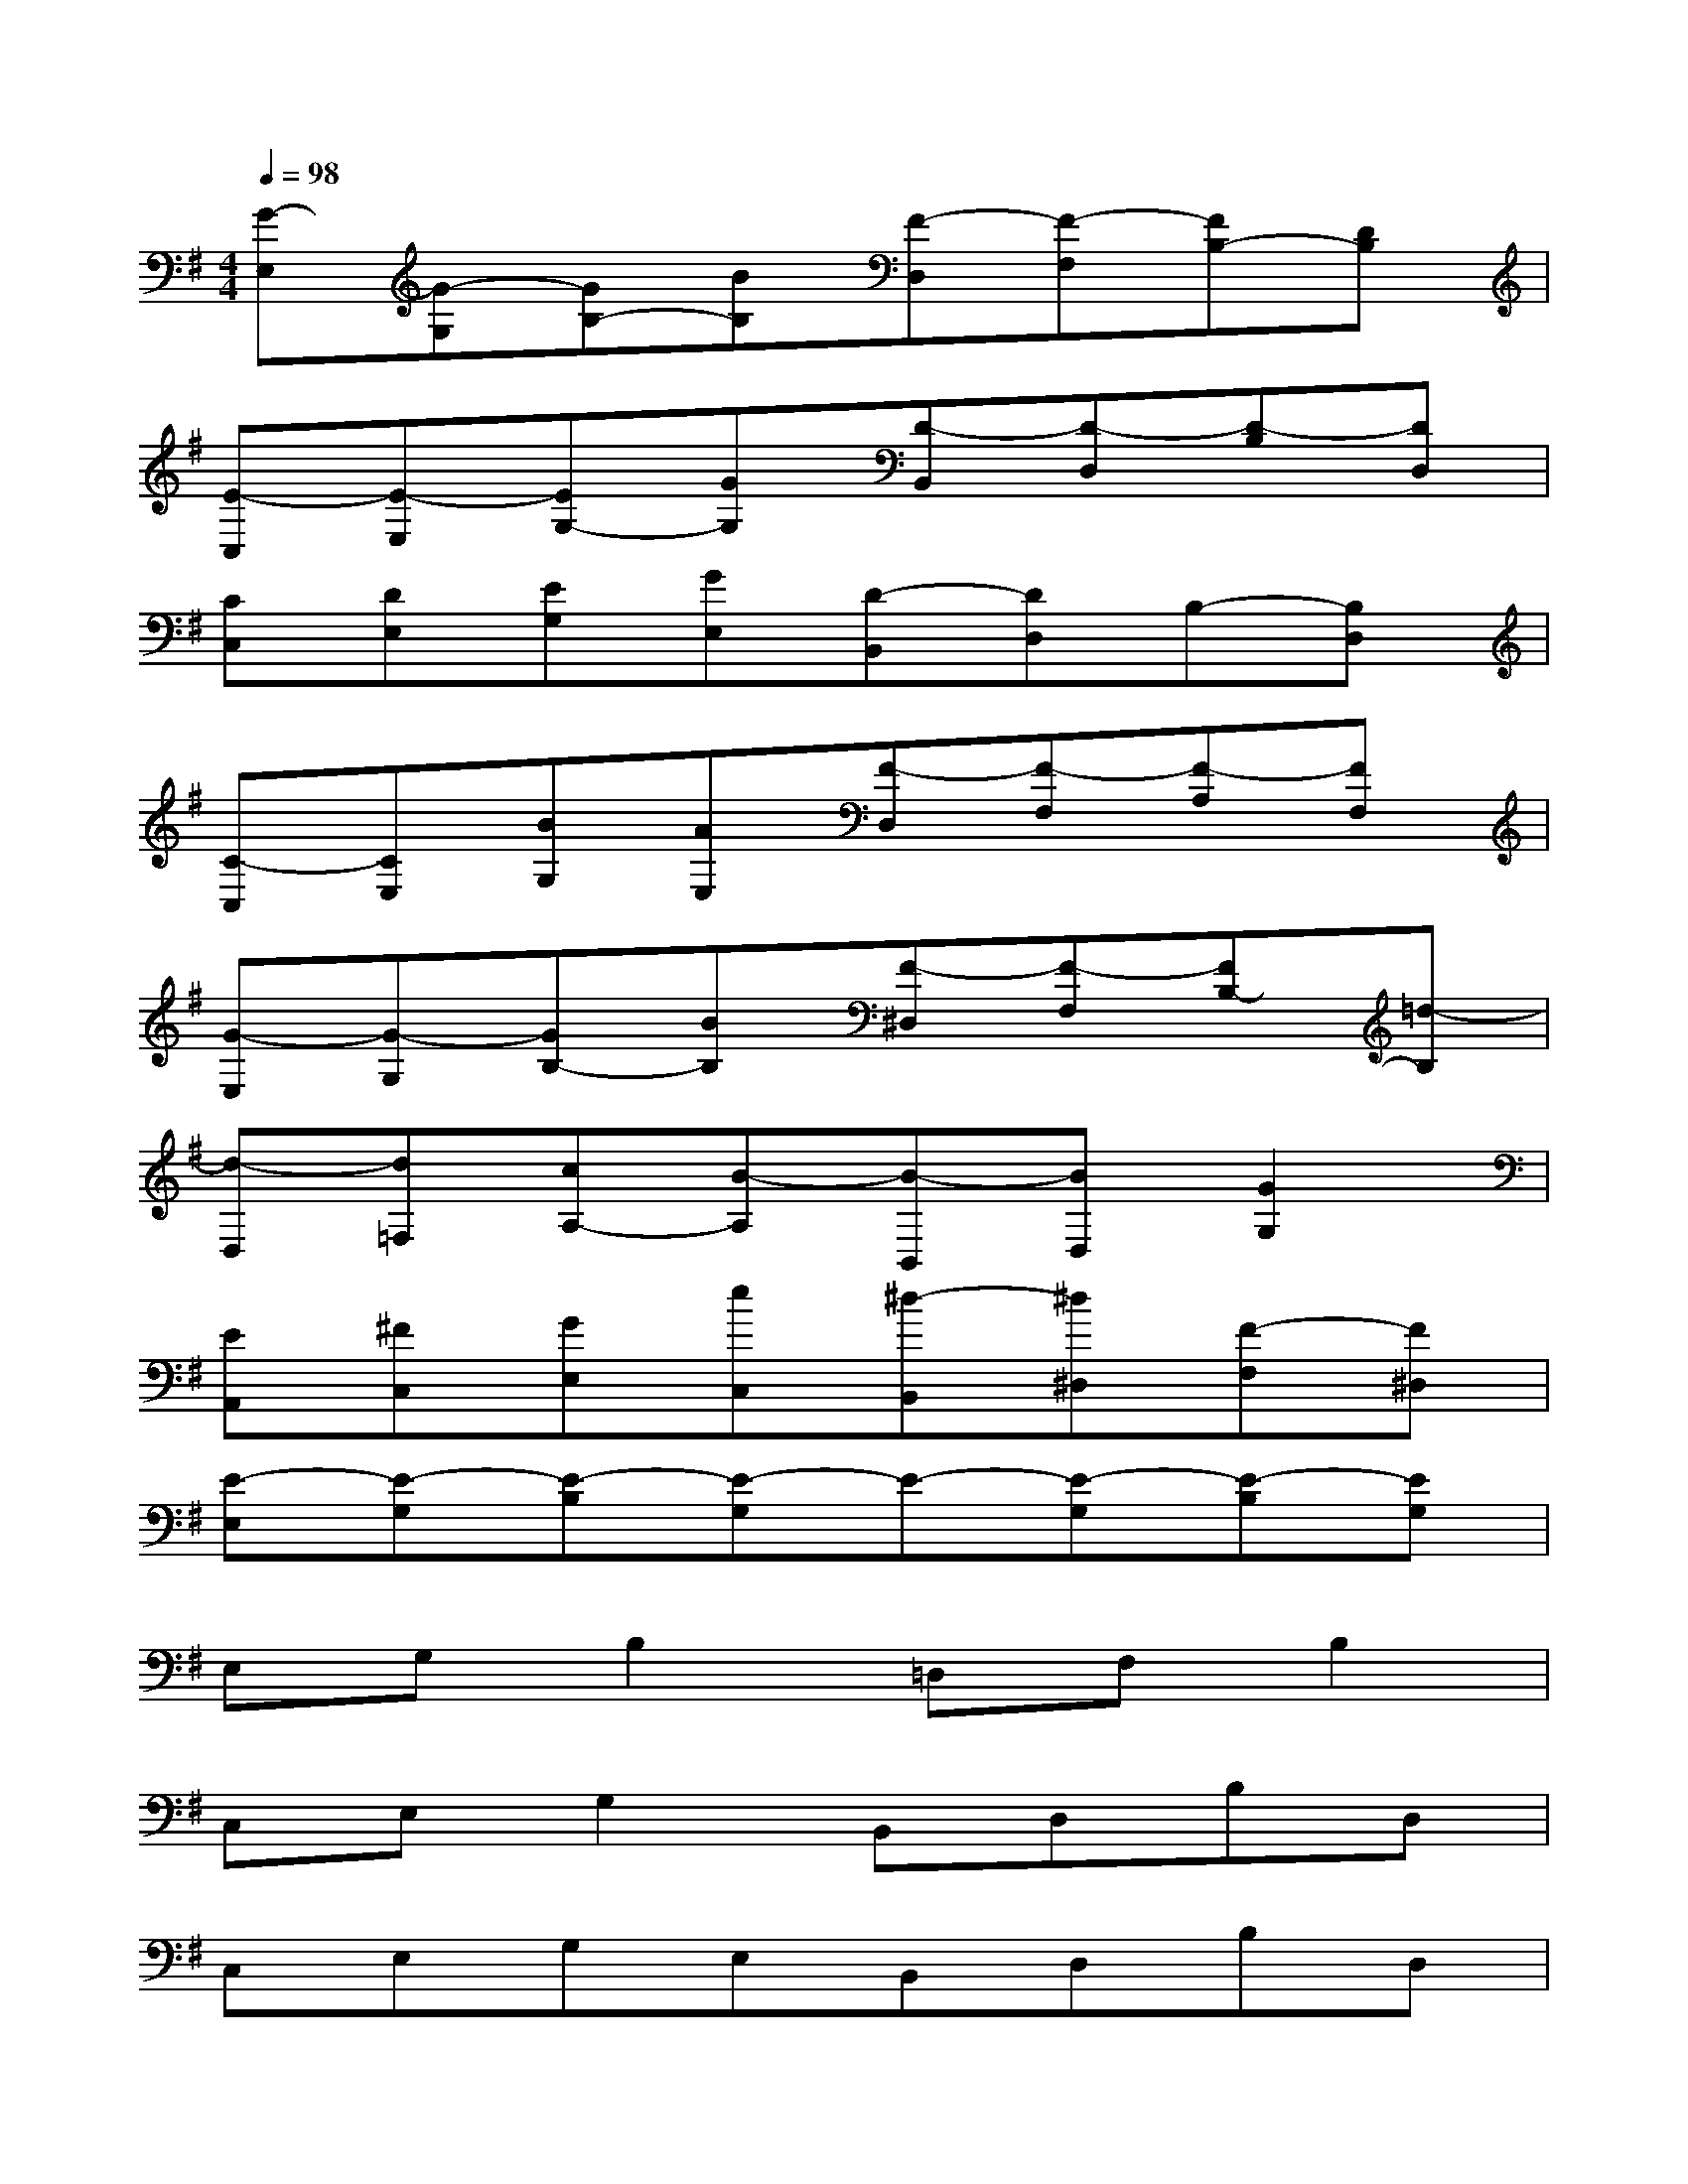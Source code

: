 X:1
T:
M:4/4
L:1/8
Q:1/4=98
K:G%1sharps
V:1
[G-E,][G-G,][GB,-][BB,][F-D,][F-F,][FB,-][DB,]|
[E-C,][E-E,][EG,-][GG,][D-B,,][D-D,][D-B,][DD,]|
[CC,][DE,][EG,][GE,][D-B,,][DD,]B,-[B,D,]|
[C-C,][CE,][BG,][AE,][F-D,][F-F,][F-A,][FF,]|
[G-E,][G-G,][GB,-][BB,][F-^D,][F-F,][FB,-][=d-B,]|
[d-D,][d=F,][cA,-][B-A,][B-B,,][BD,][G2G,2]|
[EA,,][^FC,][GE,][eC,][^d-B,,][^d^D,][F-F,][F^D,]|
[E-E,][E-G,][E-B,][E-G,]E-[E-G,][E-B,][EG,]|
E,G,B,2=D,F,B,2|
C,E,G,2B,,D,B,D,|
C,E,G,E,B,,D,B,D,|
C,E,G,E,^D,F,B,F,|
E,G,B,2^D,F,B,2|
=D,=F,A,2B,,D,G,2|
A,,C,E,C,B,,^D,^F,^D,|
E,G,B,G,EG,B,G,